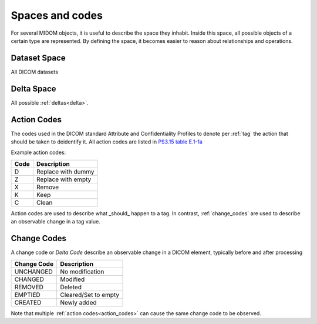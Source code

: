 .. _spaces_and_codes:

Spaces and codes
================
For several MIDOM objects, it is useful to describe the space they inhabit. Inside this
space, all possible objects of a certain type are represented. By defining the space,
it becomes easier to reason about relationships and operations.

Dataset Space
-------------
All DICOM datasets


Delta Space
-----------
All possible :ref:`deltas<delta>`.

.. _action_codes:

Action Codes
------------
The codes used in the DICOM standard Attribute and Confidentiality Profiles to denote
per :ref:`tag` the action that should be taken to deidentify it. All action codes are
listed in `PS3.15 table E.1-1a <https://dicom.nema.org/medical/dicom/current/output/chtml/part15/chapter_E.html#table_E.1-1a>`_

Example action codes:

+---------------+----------------------+
| Code          | Description          |
+===============+======================+
| D             | Replace with dummy   |
+---------------+----------------------+
| Z             | Replace with empty   |
+---------------+----------------------+
| X             | Remove               |
+---------------+----------------------+
| K             | Keep                 |
+---------------+----------------------+
| C             | Clean                |
+---------------+----------------------+

Action codes are used to describe what _should_ happen to a tag. In contrast,
:ref:`change_codes` are used to describe an observable change in a tag value.

.. _change_codes:

Change Codes
------------
A change code or *Delta Code* describe an observable change in a DICOM element, typically
before and after processing

+---------------+----------------------+
| Change Code   | Description          |
+===============+======================+
| UNCHANGED     | No modification      |
+---------------+----------------------+
| CHANGED       | Modified             |
+---------------+----------------------+
| REMOVED       | Deleted              |
+---------------+----------------------+
| EMPTIED       | Cleared/Set to empty |
+---------------+----------------------+
| CREATED       | Newly added          |
+---------------+----------------------+

Note that multiple :ref:`action codes<action_codes>` can cause the same change code
to be observed.